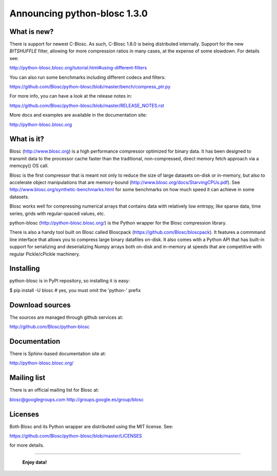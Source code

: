 =============================
Announcing python-blosc 1.3.0
=============================

What is new?
============

There is support for newest C-Blosc.  As such, C-Blosc 1.8.0 is being
distributed internally.  Support for the new `BITSHUFFLE` filter,
allowing for more compression ratios in many cases, at the expense of
some slowdown.  For details see:

http://python-blosc.blosc.org/tutorial.html#using-different-filters

You can also run some benchmarks including different codecs and filters:

https://github.com/Blosc/python-blosc/blob/master/bench/compress_ptr.py

For more info, you can have a look at the release notes in:

https://github.com/Blosc/python-blosc/blob/master/RELEASE_NOTES.rst

More docs and examples are available in the documentation site:

http://python-blosc.blosc.org


What is it?
===========

Blosc (http://www.blosc.org) is a high performance compressor
optimized for binary data.  It has been designed to transmit data to
the processor cache faster than the traditional, non-compressed,
direct memory fetch approach via a memcpy() OS call.

Blosc is the first compressor that is meant not only to reduce the size
of large datasets on-disk or in-memory, but also to accelerate object
manipulations that are memory-bound
(http://www.blosc.org/docs/StarvingCPUs.pdf).  See
http://www.blosc.org/synthetic-benchmarks.html for some benchmarks on
how much speed it can achieve in some datasets.

Blosc works well for compressing numerical arrays that contains data
with relatively low entropy, like sparse data, time series, grids with
regular-spaced values, etc.

python-blosc (http://python-blosc.blosc.org/) is the Python wrapper for
the Blosc compression library.

There is also a handy tool built on Blosc called Bloscpack
(https://github.com/Blosc/bloscpack). It features a commmand line
interface that allows you to compress large binary datafiles on-disk.
It also comes with a Python API that has built-in support for
serializing and deserializing Numpy arrays both on-disk and in-memory at
speeds that are competitive with regular Pickle/cPickle machinery.


Installing
==========

python-blosc is in PyPI repository, so installing it is easy:

$ pip install -U blosc  # yes, you must omit the 'python-' prefix


Download sources
================

The sources are managed through github services at:

http://github.com/Blosc/python-blosc


Documentation
=============

There is Sphinx-based documentation site at:

http://python-blosc.blosc.org/


Mailing list
============

There is an official mailing list for Blosc at:

blosc@googlegroups.com
http://groups.google.es/group/blosc


Licenses
========

Both Blosc and its Python wrapper are distributed using the MIT license.
See:

https://github.com/Blosc/python-blosc/blob/master/LICENSES

for more details.

----

  **Enjoy data!**


.. Local Variables:
.. mode: rst
.. coding: utf-8
.. fill-column: 72
.. End:
.. vim: set tw=72:
